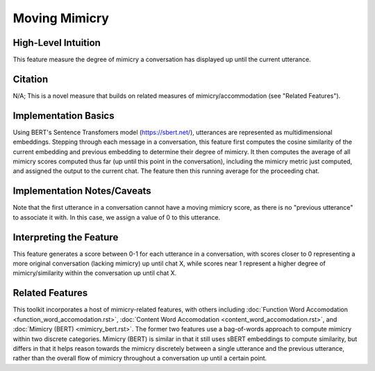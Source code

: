 .. _moving_mimicry:

Moving Mimicry
===============

High-Level Intuition
*********************
This feature measure the degree of mimicry a conversation has displayed up until the current utterance. 

Citation
*********
N/A; This is a novel measure that builds on related measures of mimicry/accommodation (see "Related Features").

Implementation Basics 
**********************
Using BERT's Sentence Transfomers model (https://sbert.net/), utterances are represented as multidimensional embeddings. Stepping through each message in a conversation, this feature first computes the cosine similarity of the current embedding and previous embedding to determine their degree of mimicry. It then computes the average of all mimicry scores computed thus far (up until this point in the conversation), including the mimicry metric just computed, and assigned the output to the current chat. The feature then this running average for the proceeding chat. 

Implementation Notes/Caveats 
*****************************
Note that the first utterance in a conversation cannot have a moving mimicry score, as there is no "previous utterance" to associate it with. In this case, we assign a value of 0 to this utterance. 

Interpreting the Feature 
*************************
This feature generates a score between 0-1 for each utterance in a conversation, with scores closer to 0 representing a more original conversation (lacking mimicry) up until chat X, while scores near 1 represent a higher degree of mimicry/similarity within the conversation up until chat X. 

.. list-table:: Output File
   :widths: 40 20
   :header-rows: 1

   * - message
     - speaker
     - mimicry_bert
   * - Hi, my name is Shruti!
     - Speaker A
     - 0
   * - Hey, my name is Nathaniel, but I go by Nate.
     - Speaker B
     - 0.89
   * - What's the plan for today?
     - Speaker A
     - 0.68
   * - My name is Emily.
     - Speaker C
     - 0.58

Related Features 
*****************
This toolkit incorporates a host of mimicry-related features, with others including :doc:`Function Word Accomodation <function_word_accomodation.rst>`, :doc:`Content Word Accomodation <content_word_accomodation.rst>`, and :doc:`Mimicry (BERT) <mimicry_bert.rst>`. The former two features use a bag-of-words approach to compute mimicry within two discrete categories. Mimicry (BERT) is similar in that it still uses sBERT embeddings to compute similarity, but differs in that it helps reason towards the mimicry discretely between a single utterance and the previous utterance, rather than the overall flow of mimicry throughout a conversation up until a certain point.